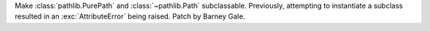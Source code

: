 Make :class:`pathlib.PurePath` and :class:`~pathlib.Path` subclassable.
Previously, attempting to instantiate a subclass resulted in an
:exc:`AttributeError` being raised. Patch by Barney Gale.
